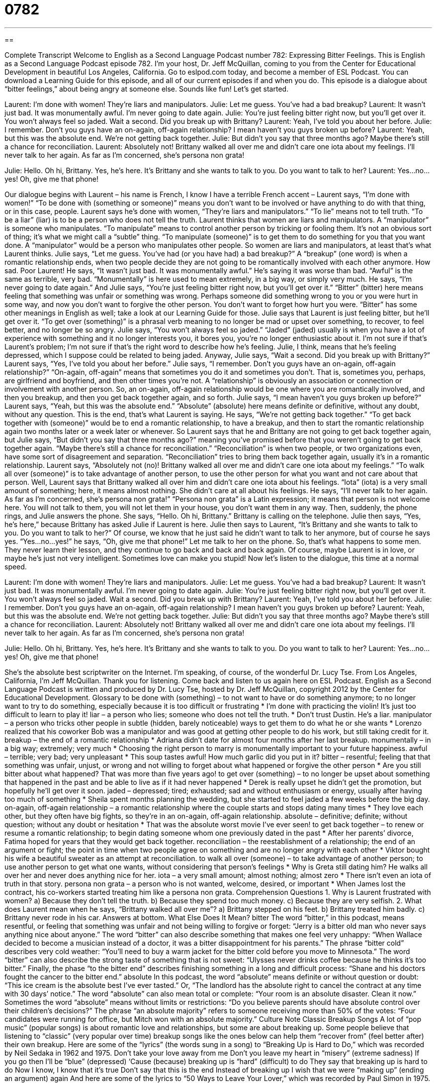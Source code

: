 = 0782
:toc: left
:toclevels: 3
:sectnums:
:stylesheet: ../../../myAdocCss.css

'''

== 

Complete Transcript
Welcome to English as a Second Language Podcast number 782: Expressing Bitter Feelings.
This is English as a Second Language Podcast episode 782. I’m your host, Dr. Jeff McQuillan, coming to you from the Center for Educational Development in beautiful Los Angeles, California.
Go to eslpod.com today, and become a member of ESL Podcast. You can download a Learning Guide for this episode, and all of our current episodes if and when you do.
This episode is a dialogue about “bitter feelings,” about being angry at someone else. Sounds like fun! Let’s get started.
[start of dialogue]
Laurent: I’m done with women! They’re liars and manipulators.
Julie: Let me guess. You’ve had a bad breakup?
Laurent: It wasn’t just bad. It was monumentally awful. I’m never going to date again.
Julie: You’re just feeling bitter right now, but you’ll get over it. You won’t always feel so jaded. Wait a second. Did you break up with Brittany?
Laurent: Yeah, I’ve told you about her before.
Julie: I remember. Don’t you guys have an on-again, off-again relationship? I mean haven’t you guys broken up before?
Laurent: Yeah, but this was the absolute end. We’re not getting back together.
Julie: But didn’t you say that three months ago? Maybe there’s still a chance for reconciliation.
Laurent: Absolutely not! Brittany walked all over me and didn’t care one iota about my feelings. I’ll never talk to her again. As far as I’m concerned, she’s persona non grata!
[Phone rings]
Julie: Hello. Oh hi, Brittany. Yes, he’s here. It’s Brittany and she wants to talk to you. Do you want to talk to her?
Laurent: Yes…no…yes! Oh, give me that phone!
[end of dialogue]
Our dialogue begins with Laurent – his name is French, I know I have a terrible French accent – Laurent says, “I’m done with women!” “To be done with (something or someone)” means you don’t want to be involved or have anything to do with that thing, or in this case, people. Laurent says he’s done with women, “They’re liars and manipulators.” “To lie” means not to tell truth. “To be a liar” (liar) is to be a person who does not tell the truth. Laurent thinks that women are liars and manipulators. A “manipulator” is someone who manipulates. “To manipulate” means to control another person by tricking or fooling them. It’s not an obvious sort of thing; it’s what we might call a “subtle” thing. “To manipulate (someone)” is to get them to do something for you that you want done. A “manipulator” would be a person who manipulates other people.
So women are liars and manipulators, at least that’s what Laurent thinks. Julie says, “Let me guess. You’ve had (or you have had) a bad breakup?” A “breakup” (one word) is when a romantic relationship ends, when two people decide they are not going to be romantically involved with each other anymore. How sad. Poor Laurent! He says, “It wasn’t just bad. It was monumentally awful.” He’s saying it was worse than bad. “Awful” is the same as terrible, very bad. “Monumentally” is here used to mean extremely, in a big way, or simply very much. He says, “I’m never going to date again.” And Julie says, “You’re just feeling bitter right now, but you’ll get over it.” “Bitter” (bitter) here means feeling that something was unfair or something was wrong. Perhaps someone did something wrong to you or you were hurt in some way, and now you don’t want to forgive the other person. You don’t want to forget how hurt you were. “Bitter” has some other meanings in English as well; take a look at our Learning Guide for those.
Julie says that Laurent is just feeling bitter, but he’ll get over it. “To get over (something)” is a phrasal verb meaning to no longer be mad or upset over something, to recover, to feel better, and no longer be so angry. Julie says, “You won’t always feel so jaded.” “Jaded” (jaded) usually is when you have a lot of experience with something and it no longer interests you, it bores you, you’re no longer enthusiastic about it. I’m not sure if that’s Laurent’s problem; I’m not sure if that’s the right word to describe how he’s feeling. Julie, I think, means that he’s feeling depressed, which I suppose could be related to being jaded.
Anyway, Julie says, “Wait a second. Did you break up with Brittany?” Laurent says, “Yes, I’ve told you about her before.” Julie says, “I remember. Don’t you guys have an on-again, off-again relationship?” “On-again, off-again” means that sometimes you do it and sometimes you don’t. That is, sometimes you, perhaps, are girlfriend and boyfriend, and then other times you’re not. A “relationship” is obviously an association or connection or involvement with another person. So, an on-again, off-again relationship would be one where you are romantically involved, and then you breakup, and then you get back together again, and so forth. Julie says, “I mean haven’t you guys broken up before?”
Laurent says, “Yeah, but this was the absolute end.” “Absolute” (absolute) here means definite or definitive, without any doubt, without any question. This is the end, that’s what Laurent is saying. He says, “We’re not getting back together.” “To get back together with (someone)” would be to end a romantic relationship, to have a breakup, and then to start the romantic relationship again two months later or a week later or whenever.
So Laurent says that he and Brittany are not going to get back together again, but Julie says, “But didn’t you say that three months ago?” meaning you’ve promised before that you weren’t going to get back together again. “Maybe there’s still a chance for reconciliation.” “Reconciliation” is when two people, or two organizations even, have some sort of disagreement and separation. “Reconciliation” tries to bring them back together again, usually it’s in a romantic relationship.
Laurent says, “Absolutely not (no)! Brittany walked all over me and didn’t care one iota about my feelings.” “To walk all over (someone)” is to take advantage of another person, to use the other person for what you want and not care about that person. Well, Laurent says that Brittany walked all over him and didn’t care one iota about his feelings. “Iota” (iota) is a very small amount of something; here, it means almost nothing. She didn’t care at all about his feelings. He says, “I’ll never talk to her again. As far as I’m concerned, she’s persona non grata!” “Persona non grata” is a Latin expression; it means that person is not welcome here. You will not talk to them, you will not let them in your house, you don’t want them in any way.
Then, suddenly, the phone rings, and Julie answers the phone. She says, “Hello. Oh hi, Brittany.” Brittany is calling on the telephone. Julie then says, “Yes, he’s here,” because Brittany has asked Julie if Laurent is here. Julie then says to Laurent, “It’s Brittany and she wants to talk to you. Do you want to talk to her?” Of course, we know that he just said he didn’t want to talk to her anymore, but of course he says yes. “Yes…no…yes!” he says, “Oh, give me that phone!” Let me talk to her on the phone.
So, that’s what happens to some men. They never learn their lesson, and they continue to go back and back and back again. Of course, maybe Laurent is in love, or maybe he’s just not very intelligent. Sometimes love can make you stupid!
Now let’s listen to the dialogue, this time at a normal speed.
[start of dialogue]
Laurent: I’m done with women! They’re liars and manipulators.
Julie: Let me guess. You’ve had a bad breakup?
Laurent: It wasn’t just bad. It was monumentally awful. I’m never going to date again.
Julie: You’re just feeling bitter right now, but you’ll get over it. You won’t always feel so jaded. Wait a second. Did you break up with Brittany?
Laurent: Yeah, I’ve told you about her before.
Julie: I remember. Don’t you guys have an on-again, off-again relationship? I mean haven’t you guys broken up before?
Laurent: Yeah, but this was the absolute end. We’re not getting back together.
Julie: But didn’t you say that three months ago? Maybe there’s still a chance for reconciliation.
Laurent: Absolutely not! Brittany walked all over me and didn’t care one iota about my feelings. I’ll never talk to her again. As far as I’m concerned, she’s persona non grata!
[Phone rings]
Julie: Hello. Oh hi, Brittany. Yes, he’s here. It’s Brittany and she wants to talk to you. Do you want to talk to her?
Laurent: Yes…no…yes! Oh, give me that phone!
[end of dialogue]
She’s the absolute best scriptwriter on the Internet. I’m speaking, of course, of the wonderful Dr. Lucy Tse.
From Los Angeles, California, I’m Jeff McQuillan. Thank you for listening. Come back and listen to us again here on ESL Podcast.
English as a Second Language Podcast is written and produced by Dr. Lucy Tse, hosted by Dr. Jeff McQuillan, copyright 2012 by the Center for Educational Development.
Glossary
to be done with (something) – to not want to have or do something anymore; to no longer want to try to do something, especially because it is too difficult or frustrating
* I’m done with practicing the violin! It’s just too difficult to learn to play it!
liar – a person who lies; someone who does not tell the truth.
* Don’t trust Dustin. He’s a liar.
manipulator – a person who tricks other people in subtle (hidden, barely noticeable) ways to get them to do what he or she wants
* Lorenzo realized that his coworker Bob was a manipulator and was good at getting other people to do his work, but still taking credit for it.
breakup – the end of a romantic relationship
* Adriana didn’t date for almost four months after her last breakup.
monumentally – in a big way; extremely; very much
* Choosing the right person to marry is monumentally important to your future happiness.
awful – terrible; very bad; very unpleasant
* This soup tastes awful! How much garlic did you put in it?
bitter – resentful; feeling that that something was unfair, unjust, or wrong and not willing to forget about what happened or forgive the other person
* Are you still bitter about what happened? That was more than five years ago!
to get over (something) – to no longer be upset about something that happened in the past and be able to live as if it had never happened
* Derek is really upset he didn’t get the promotion, but hopefully he’ll get over it soon.
jaded – depressed; tired; exhausted; sad and without enthusiasm or energy, usually after having too much of something
* Sheila spent months planning the wedding, but she started to feel jaded a few weeks before the big day.
on-again, off-again relationship – a romantic relationship where the couple starts and stops dating many times
* They love each other, but they often have big fights, so they’re in an on-again, off-again relationship.
absolute – definitive; definite; without question; without any doubt or hesitation
* That was the absolute worst movie I’ve ever seen!
to get back together – to renew or resume a romantic relationship; to begin dating someone whom one previously dated in the past
* After her parents’ divorce, Fatima hoped for years that they would get back together.
reconciliation – the reestablishment of a relationship; the end of an argument or fight; the point in time when two people agree on something and are no longer angry with each other
* Viktor bought his wife a beautiful sweater as an attempt at reconciliation.
to walk all over (someone) – to take advantage of another person; to use another person to get what one wants, without considering that person’s feelings
* Why is Greta still dating him? He walks all over her and never does anything nice for her.
iota – a very small amount; almost nothing; almost zero
* There isn’t even an iota of truth in that story.
persona non grata – a person who is not wanted, welcome, desired, or important
* When James lost the contract, his co-workers started treating him like a persona non grata.
Comprehension Questions
1. Why is Laurent frustrated with women?
a) Because they don’t tell the truth.
b) Because they spend too much money.
c) Because they are very selfish.
2. What does Laurent mean when he says, “Brittany walked all over me”?
a) Brittany stepped on his feet.
b) Brittany treated him badly.
c) Brittany never rode in his car.
Answers at bottom.
What Else Does It Mean?
bitter
The word “bitter,” in this podcast, means resentful, or feeling that something was unfair and not being willing to forgive or forget: “Jerry is a bitter old man who never says anything nice about anyone.” The word “bitter” can also describe something that makes one feel very unhappy: “When Wallace decided to become a musician instead of a doctor, it was a bitter disappointment for his parents.” The phrase “bitter cold” describes very cold weather: “You’ll need to buy a warm jacket for the bitter cold before you move to Minnesota.” The word “bitter” can also describe the strong taste of something that is not sweet: “Ulysses never drinks coffee because he thinks it’s too bitter.” Finally, the phase “to the bitter end” describes finishing something in a long and difficult process: “Shane and his doctors fought the cancer to the bitter end.”
absolute
In this podcast, the word “absolute” means definite or without question or doubt: “This ice cream is the absolute best I’ve ever tasted.” Or, “The landlord has the absolute right to cancel the contract at any time with 30 days’ notice.” The word “absolute” can also mean total or complete: “Your room is an absolute disaster. Clean it now.” Sometimes the word “absolute” means without limits or restrictions: “Do you believe parents should have absolute control over their children’s decisions?” The phrase “an absolute majority” refers to someone receiving more than 50% of the votes: “Four candidates were running for office, but Mitch won with an absolute majority.”
Culture Note
Classic Breakup Songs
A lot of “pop music” (popular songs) is about romantic love and relationships, but some are about breaking up. Some people believe that listening to “classic” (very popular over time) breakup songs like the ones below can help them “recover from” (feel better after) their own breakup.
Here are some of the “lyrics” (the words sung in a song) to “Breaking Up is Hard to Do,” which was recorded by Neil Sedaka in 1962 and 1975.
Don’t take your love away from me
Don’t you leave my heart in “misery” (extreme sadness)
If you go then I’ll be “blue” (depressed)
‘Cause (because) breaking up is “hard” (difficult) to do
They say that breaking up is hard to do
Now I know, I know that it’s true
Don’t say that this is the end
Instead of breaking up I wish that we were “making up” (ending an argument) again
And here are some of the lyrics to “50 Ways to Leave Your Lover,” which was recorded by Paul Simon in 1975.
She said it’s really not my “habit” (something one does regularly)
To “intrude” (interfere; interrupt)
Furthermore, I hope my meaning
Won’t be lost or “misconstrued” (misunderstood)
But I’ll repeat myself
At the risk of being “crude” (rude; rough)
There must be fifty ways
To leave your lover
Fifty ways to leave your lover
You just “slip out the back” (leave unnoticed), Jack
Make a new plan, Stan
You don’t need to be “coy” (pretending to be shy), Roy
Just get yourself free
Hop on the bus, Gus
You don’t need to discuss much
Just drop off the key, Lee
And get yourself free.
Comprehension Answers
1 - a
2 -b